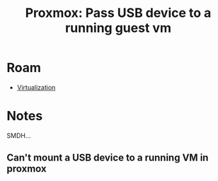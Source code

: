 :PROPERTIES:
:ID:       2e5bc320-25c5-4ef6-81df-db2d6f37292a
:END:
#+TITLE: Proxmox: Pass USB device to a running guest vm
#+CATEGORY: slips
#+TAGS:

* Roam
+ [[id:cf2bd101-8e99-4a31-bbdc-a67949389b40][Virtualization]]

* Notes

SMDH...

** Can't mount a USB device to a running VM in proxmox
